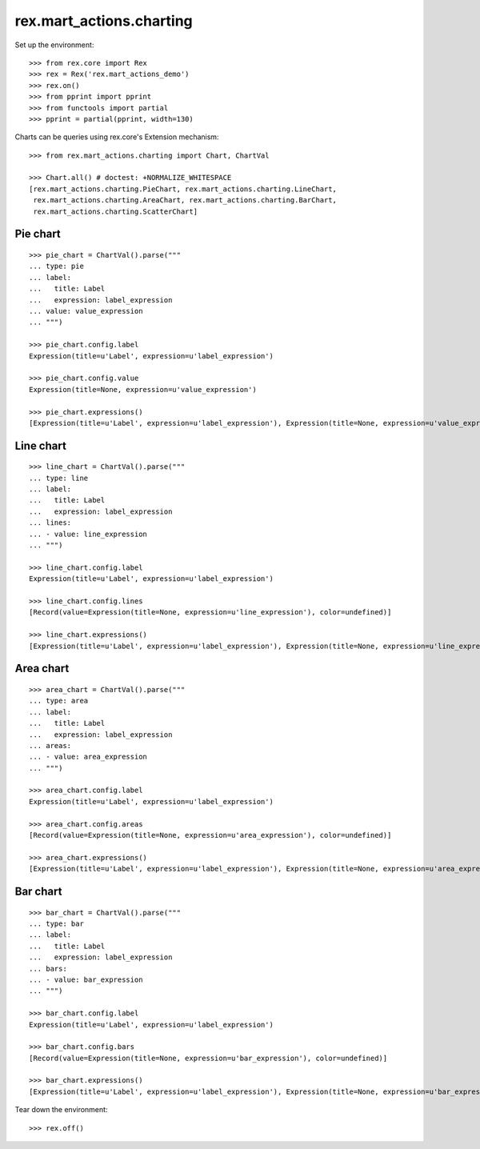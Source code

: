 rex.mart_actions.charting
=========================

Set up the environment::

    >>> from rex.core import Rex
    >>> rex = Rex('rex.mart_actions_demo')
    >>> rex.on()
    >>> from pprint import pprint
    >>> from functools import partial
    >>> pprint = partial(pprint, width=130)

Charts can be queries using rex.core's Extension mechanism::

    >>> from rex.mart_actions.charting import Chart, ChartVal

    >>> Chart.all() # doctest: +NORMALIZE_WHITESPACE
    [rex.mart_actions.charting.PieChart, rex.mart_actions.charting.LineChart,
     rex.mart_actions.charting.AreaChart, rex.mart_actions.charting.BarChart,
     rex.mart_actions.charting.ScatterChart]

Pie chart
---------

::

    >>> pie_chart = ChartVal().parse("""
    ... type: pie
    ... label:
    ...   title: Label
    ...   expression: label_expression
    ... value: value_expression
    ... """)

    >>> pie_chart.config.label
    Expression(title=u'Label', expression=u'label_expression')

    >>> pie_chart.config.value
    Expression(title=None, expression=u'value_expression')

    >>> pie_chart.expressions()
    [Expression(title=u'Label', expression=u'label_expression'), Expression(title=None, expression=u'value_expression')]

Line chart
----------

::

    >>> line_chart = ChartVal().parse("""
    ... type: line
    ... label:
    ...   title: Label
    ...   expression: label_expression
    ... lines:
    ... - value: line_expression
    ... """)

    >>> line_chart.config.label
    Expression(title=u'Label', expression=u'label_expression')

    >>> line_chart.config.lines
    [Record(value=Expression(title=None, expression=u'line_expression'), color=undefined)]

    >>> line_chart.expressions()
    [Expression(title=u'Label', expression=u'label_expression'), Expression(title=None, expression=u'line_expression')]

Area chart
----------

::

    >>> area_chart = ChartVal().parse("""
    ... type: area
    ... label:
    ...   title: Label
    ...   expression: label_expression
    ... areas:
    ... - value: area_expression
    ... """)

    >>> area_chart.config.label
    Expression(title=u'Label', expression=u'label_expression')

    >>> area_chart.config.areas
    [Record(value=Expression(title=None, expression=u'area_expression'), color=undefined)]

    >>> area_chart.expressions()
    [Expression(title=u'Label', expression=u'label_expression'), Expression(title=None, expression=u'area_expression')]

Bar chart
---------

::

    >>> bar_chart = ChartVal().parse("""
    ... type: bar
    ... label:
    ...   title: Label
    ...   expression: label_expression
    ... bars:
    ... - value: bar_expression
    ... """)

    >>> bar_chart.config.label
    Expression(title=u'Label', expression=u'label_expression')

    >>> bar_chart.config.bars
    [Record(value=Expression(title=None, expression=u'bar_expression'), color=undefined)]

    >>> bar_chart.expressions()
    [Expression(title=u'Label', expression=u'label_expression'), Expression(title=None, expression=u'bar_expression')]

Tear down the environment::

    >>> rex.off()
